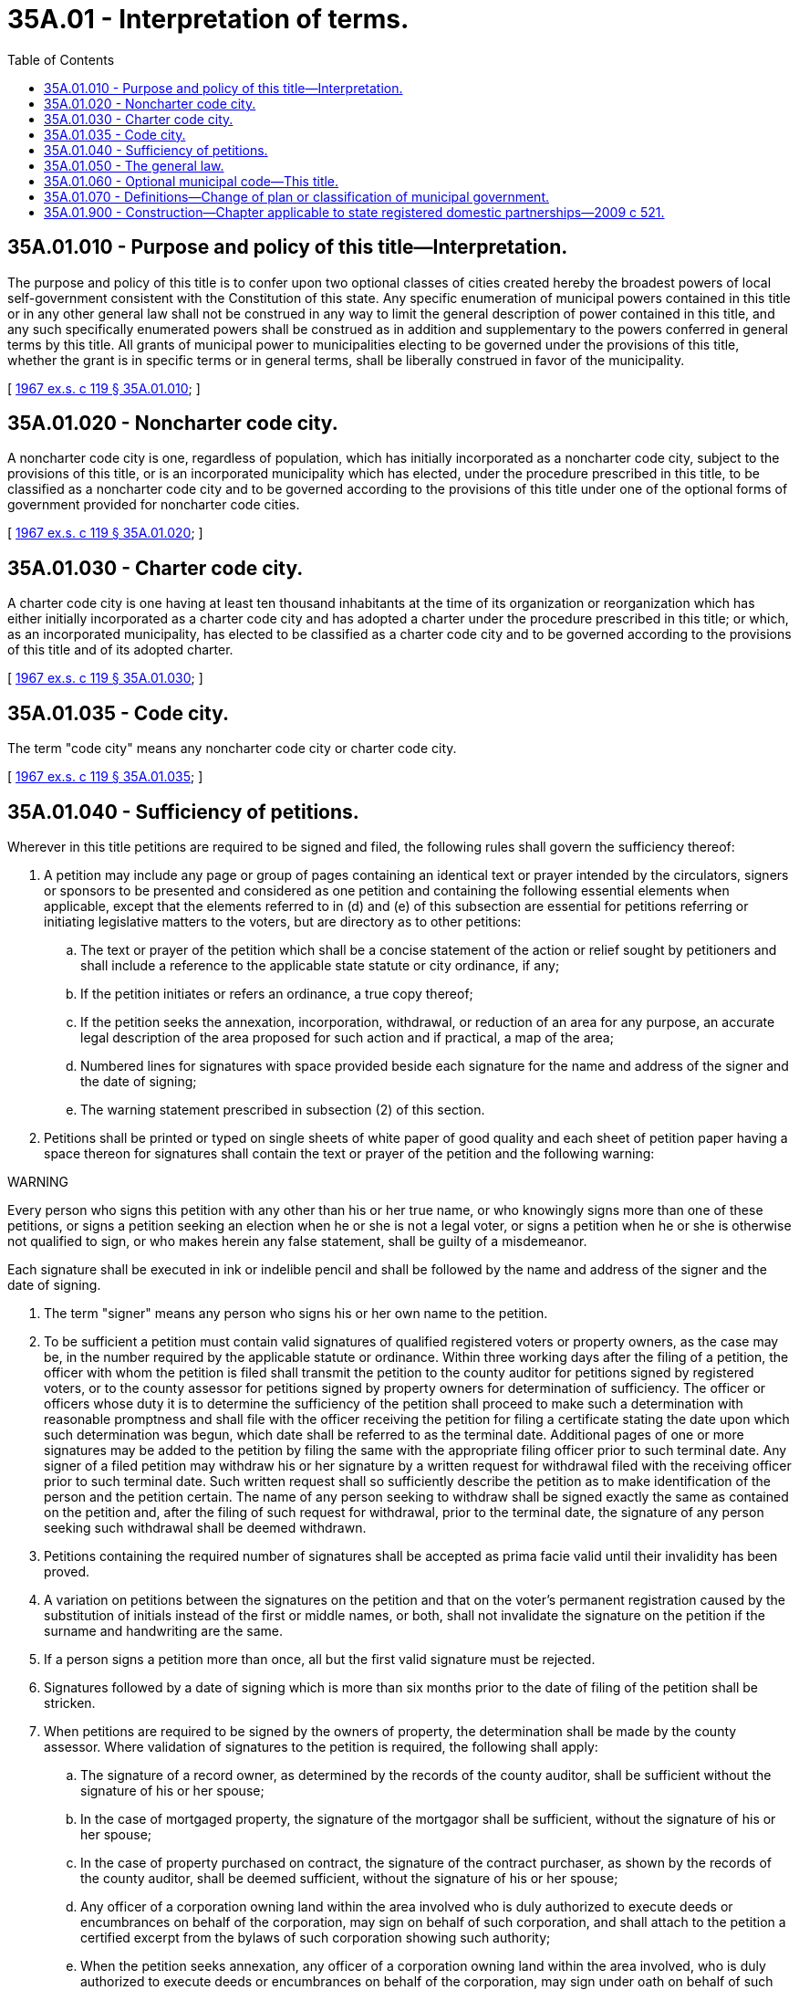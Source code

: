 = 35A.01 - Interpretation of terms.
:toc:

== 35A.01.010 - Purpose and policy of this title—Interpretation.
The purpose and policy of this title is to confer upon two optional classes of cities created hereby the broadest powers of local self-government consistent with the Constitution of this state. Any specific enumeration of municipal powers contained in this title or in any other general law shall not be construed in any way to limit the general description of power contained in this title, and any such specifically enumerated powers shall be construed as in addition and supplementary to the powers conferred in general terms by this title. All grants of municipal power to municipalities electing to be governed under the provisions of this title, whether the grant is in specific terms or in general terms, shall be liberally construed in favor of the municipality.

[ http://leg.wa.gov/CodeReviser/documents/sessionlaw/1967ex1c119.pdf?cite=1967%20ex.s.%20c%20119%20§%2035A.01.010[1967 ex.s. c 119 § 35A.01.010]; ]

== 35A.01.020 - Noncharter code city.
A noncharter code city is one, regardless of population, which has initially incorporated as a noncharter code city, subject to the provisions of this title, or is an incorporated municipality which has elected, under the procedure prescribed in this title, to be classified as a noncharter code city and to be governed according to the provisions of this title under one of the optional forms of government provided for noncharter code cities.

[ http://leg.wa.gov/CodeReviser/documents/sessionlaw/1967ex1c119.pdf?cite=1967%20ex.s.%20c%20119%20§%2035A.01.020[1967 ex.s. c 119 § 35A.01.020]; ]

== 35A.01.030 - Charter code city.
A charter code city is one having at least ten thousand inhabitants at the time of its organization or reorganization which has either initially incorporated as a charter code city and has adopted a charter under the procedure prescribed in this title; or which, as an incorporated municipality, has elected to be classified as a charter code city and to be governed according to the provisions of this title and of its adopted charter.

[ http://leg.wa.gov/CodeReviser/documents/sessionlaw/1967ex1c119.pdf?cite=1967%20ex.s.%20c%20119%20§%2035A.01.030[1967 ex.s. c 119 § 35A.01.030]; ]

== 35A.01.035 - Code city.
The term "code city" means any noncharter code city or charter code city.

[ http://leg.wa.gov/CodeReviser/documents/sessionlaw/1967ex1c119.pdf?cite=1967%20ex.s.%20c%20119%20§%2035A.01.035[1967 ex.s. c 119 § 35A.01.035]; ]

== 35A.01.040 - Sufficiency of petitions.
Wherever in this title petitions are required to be signed and filed, the following rules shall govern the sufficiency thereof:

. A petition may include any page or group of pages containing an identical text or prayer intended by the circulators, signers or sponsors to be presented and considered as one petition and containing the following essential elements when applicable, except that the elements referred to in (d) and (e) of this subsection are essential for petitions referring or initiating legislative matters to the voters, but are directory as to other petitions:

.. The text or prayer of the petition which shall be a concise statement of the action or relief sought by petitioners and shall include a reference to the applicable state statute or city ordinance, if any;

.. If the petition initiates or refers an ordinance, a true copy thereof;

.. If the petition seeks the annexation, incorporation, withdrawal, or reduction of an area for any purpose, an accurate legal description of the area proposed for such action and if practical, a map of the area;

.. Numbered lines for signatures with space provided beside each signature for the name and address of the signer and the date of signing;

.. The warning statement prescribed in subsection (2) of this section.

. Petitions shall be printed or typed on single sheets of white paper of good quality and each sheet of petition paper having a space thereon for signatures shall contain the text or prayer of the petition and the following warning:

WARNING

Every person who signs this petition with any other than his or her true name, or who knowingly signs more than one of these petitions, or signs a petition seeking an election when he or she is not a legal voter, or signs a petition when he or she is otherwise not qualified to sign, or who makes herein any false statement, shall be guilty of a misdemeanor.

Each signature shall be executed in ink or indelible pencil and shall be followed by the name and address of the signer and the date of signing.

. The term "signer" means any person who signs his or her own name to the petition.

. To be sufficient a petition must contain valid signatures of qualified registered voters or property owners, as the case may be, in the number required by the applicable statute or ordinance. Within three working days after the filing of a petition, the officer with whom the petition is filed shall transmit the petition to the county auditor for petitions signed by registered voters, or to the county assessor for petitions signed by property owners for determination of sufficiency. The officer or officers whose duty it is to determine the sufficiency of the petition shall proceed to make such a determination with reasonable promptness and shall file with the officer receiving the petition for filing a certificate stating the date upon which such determination was begun, which date shall be referred to as the terminal date. Additional pages of one or more signatures may be added to the petition by filing the same with the appropriate filing officer prior to such terminal date. Any signer of a filed petition may withdraw his or her signature by a written request for withdrawal filed with the receiving officer prior to such terminal date. Such written request shall so sufficiently describe the petition as to make identification of the person and the petition certain. The name of any person seeking to withdraw shall be signed exactly the same as contained on the petition and, after the filing of such request for withdrawal, prior to the terminal date, the signature of any person seeking such withdrawal shall be deemed withdrawn.

. Petitions containing the required number of signatures shall be accepted as prima facie valid until their invalidity has been proved.

. A variation on petitions between the signatures on the petition and that on the voter's permanent registration caused by the substitution of initials instead of the first or middle names, or both, shall not invalidate the signature on the petition if the surname and handwriting are the same.

. If a person signs a petition more than once, all but the first valid signature must be rejected.

. Signatures followed by a date of signing which is more than six months prior to the date of filing of the petition shall be stricken.

. When petitions are required to be signed by the owners of property, the determination shall be made by the county assessor. Where validation of signatures to the petition is required, the following shall apply:

.. The signature of a record owner, as determined by the records of the county auditor, shall be sufficient without the signature of his or her spouse;

.. In the case of mortgaged property, the signature of the mortgagor shall be sufficient, without the signature of his or her spouse;

.. In the case of property purchased on contract, the signature of the contract purchaser, as shown by the records of the county auditor, shall be deemed sufficient, without the signature of his or her spouse;

.. Any officer of a corporation owning land within the area involved who is duly authorized to execute deeds or encumbrances on behalf of the corporation, may sign on behalf of such corporation, and shall attach to the petition a certified excerpt from the bylaws of such corporation showing such authority;

.. When the petition seeks annexation, any officer of a corporation owning land within the area involved, who is duly authorized to execute deeds or encumbrances on behalf of the corporation, may sign under oath on behalf of such corporation. If an officer signs the petition, he or she must attach an affidavit stating that he or she is duly authorized to sign the petition on behalf of such corporation;

.. When property stands in the name of a deceased person or any person for whom a guardian has been appointed, the signature of the executor, administrator, or guardian, as the case may be, shall be equivalent to the signature of the owner of the property; and

.. When a parcel of property is owned by multiple owners, the signature of an owner designated by the multiple owners is sufficient.

. The officer or officers responsible for determining the sufficiency of the petition shall do so in writing and transmit the written certificate to the officer with whom the petition was originally filed.

[ http://lawfilesext.leg.wa.gov/biennium/2013-14/Pdf/Bills/Session%20Laws/House/2296.SL.pdf?cite=2014%20c%20121%20§%203[2014 c 121 § 3]; http://lawfilesext.leg.wa.gov/biennium/2007-08/Pdf/Bills/Session%20Laws/House/2482-S.SL.pdf?cite=2008%20c%20196%20§%202[2008 c 196 § 2]; http://lawfilesext.leg.wa.gov/biennium/2003-04/Pdf/Bills/Session%20Laws/Senate/5409-S.SL.pdf?cite=2003%20c%20331%20§%209[2003 c 331 § 9]; http://lawfilesext.leg.wa.gov/biennium/1995-96/Pdf/Bills/Session%20Laws/House/2140-S.SL.pdf?cite=1996%20c%20286%20§%207[1996 c 286 § 7]; http://leg.wa.gov/CodeReviser/documents/sessionlaw/1985c281.pdf?cite=1985%20c%20281%20§%2026[1985 c 281 § 26]; http://leg.wa.gov/CodeReviser/documents/sessionlaw/1967ex1c119.pdf?cite=1967%20ex.s.%20c%20119%20§%2035A.01.040[1967 ex.s. c 119 § 35A.01.040]; ]

== 35A.01.050 - The general law.
For the purposes of this optional municipal code, "the general law" means any provision of state law, not inconsistent with this title, enacted before or after the enactment of this title, which is by its terms applicable or available to all cities or towns. Except when expressly provided to the contrary, whenever in this optional municipal code reference is made to "the general law", or to specific provisions of the Revised Code of Washington, it shall mean "the general law, or such specific provisions of the Revised Code of Washington as now enacted or as the same may hereafter be amended".

[ http://leg.wa.gov/CodeReviser/documents/sessionlaw/1967ex1c119.pdf?cite=1967%20ex.s.%20c%20119%20§%2035A.01.050[1967 ex.s. c 119 § 35A.01.050]; ]

== 35A.01.060 - Optional municipal code—This title.
References contained in this title to "Optional Municipal Code", "this title", "this code" or to any specific chapter, section, or provision thereof shall refer to the whole or appropriate part of Title 35A RCW, as now or hereafter amended.

[ http://leg.wa.gov/CodeReviser/documents/sessionlaw/1967ex1c119.pdf?cite=1967%20ex.s.%20c%20119%20§%2035A.01.060[1967 ex.s. c 119 § 35A.01.060]; ]

== 35A.01.070 - Definitions—Change of plan or classification of municipal government.
Where used in this title with reference to procedures established by this title in regard to a change of plan or classification of government, unless a different meaning is plainly required by the context:

. "Classify" means a change from a city of the first or second class, an unclassified city, or a town, to a code city.

. "Classification" means either that portion of the general law under which a city or a town operates under Title 35 RCW as a first or second-class city, unclassified city, or town, or otherwise as a code city.

. "Organize" means to provide for officers after becoming a code city, under the same general plan of government under which the city operated prior to becoming a code city, pursuant to RCW 35A.02.055.

. "Organization" means the general plan of government under which a city operates.

. "Plan of government" means a mayor-council form of government under chapter 35A.12 RCW, council-manager form of government under chapter 35A.13 RCW, or a mayor-council, council-manager, or commission form of government in general that is retained by a noncharter code city as provided in RCW 35A.02.130, without regard to variations in the number of elective offices or whether officers are elective or appointive.

. "Reclassify" means changing from a code city to the classification, if any, held by such a city immediately prior to becoming a code city.

. "Reclassification" means changing from city or town operating under Title 35 RCW to a city operating under Title 35A RCW, or vice versa; a change in classification.

. "Reorganize" means changing the plan of government under which a city or town operates to a different general plan of government. A city or town shall not be deemed to have reorganized simply by increasing or decreasing the number of members of its legislative body.

. "Reorganization" means a change in general plan of government under which a city operates, but an increase or decrease in the number of members of its legislative body shall not be deemed to constitute a reorganization.

[ http://lawfilesext.leg.wa.gov/biennium/2001-02/Pdf/Bills/Session%20Laws/Senate/5057.SL.pdf?cite=2001%20c%2033%20§%201[2001 c 33 § 1]; http://lawfilesext.leg.wa.gov/biennium/1993-94/Pdf/Bills/Session%20Laws/House/2278-S.SL.pdf?cite=1994%20c%20223%20§%2024[1994 c 223 § 24]; http://lawfilesext.leg.wa.gov/biennium/1993-94/Pdf/Bills/Session%20Laws/House/2244.SL.pdf?cite=1994%20c%2081%20§%2066[1994 c 81 § 66]; http://leg.wa.gov/CodeReviser/documents/sessionlaw/1979ex1c18.pdf?cite=1979%20ex.s.%20c%2018%20§%201[1979 ex.s. c 18 § 1]; ]

== 35A.01.900 - Construction—Chapter applicable to state registered domestic partnerships—2009 c 521.
For the purposes of this chapter, the terms spouse, marriage, marital, husband, wife, widow, widower, next of kin, and family shall be interpreted as applying equally to state registered domestic partnerships or individuals in state registered domestic partnerships as well as to marital relationships and married persons, and references to dissolution of marriage shall apply equally to state registered domestic partnerships that have been terminated, dissolved, or invalidated, to the extent that such interpretation does not conflict with federal law. Where necessary to implement chapter 521, Laws of 2009, gender-specific terms such as husband and wife used in any statute, rule, or other law shall be construed to be gender neutral, and applicable to individuals in state registered domestic partnerships.

[ http://lawfilesext.leg.wa.gov/biennium/2009-10/Pdf/Bills/Session%20Laws/Senate/5688-S2.SL.pdf?cite=2009%20c%20521%20§%2080[2009 c 521 § 80]; ]

